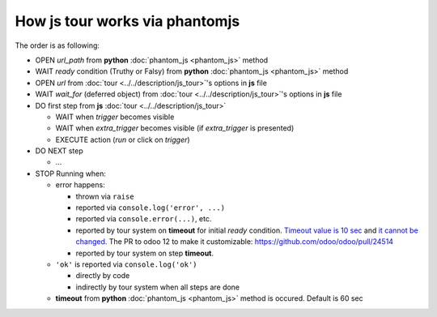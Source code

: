 =================================
 How js tour works via phantomjs
=================================


The order is as following:

* OPEN *url_path* from **python** :doc:`phantom_js <phantom_js>` method
* WAIT *ready* condition (Truthy or Falsy) from **python** :doc:`phantom_js <phantom_js>` method
* OPEN *url* from :doc:`tour <../../description/js_tour>`'s options in **js** file 
* WAIT *wait_for* (deferred object) from :doc:`tour <../../description/js_tour>`'s options in **js** file
* DO first step from **js** :doc:`tour <../../description/js_tour>`

  * WAIT when *trigger* becomes visible
  * WAIT when *extra_trigger*  becomes visible (if *extra_trigger* is presented)
  * EXECUTE action (*run* or click on *trigger*)

* DO NEXT step

  * ...

* STOP Running when:

  * error happens:

    * thrown via ``raise``
    * reported via ``console.log('error', ...)``
    * reported via ``console.error(...)``, etc.
    * reported by tour system on **timeout** for initial *ready* condition. `Timeout value is 10 sec <https://github.com/odoo/odoo/blob/98f72ef/odoo/tests/phantomtest.js#L7-L8>`__ and `it cannot be changed <https://github.com/odoo/odoo/blob/98f72ef/odoo/tests/phantomtest.js#L118-L135>`__. The PR to odoo 12 to make it customizable: https://github.com/odoo/odoo/pull/24514
    * reported by tour system on step **timeout**.

  * ``'ok'`` is reported via ``console.log('ok')``

    * directly by code 
    * indirectly by tour system when all steps are done

  * **timeout** from **python** :doc:`phantom_js <phantom_js>` method is occured. Default is 60 sec
  
